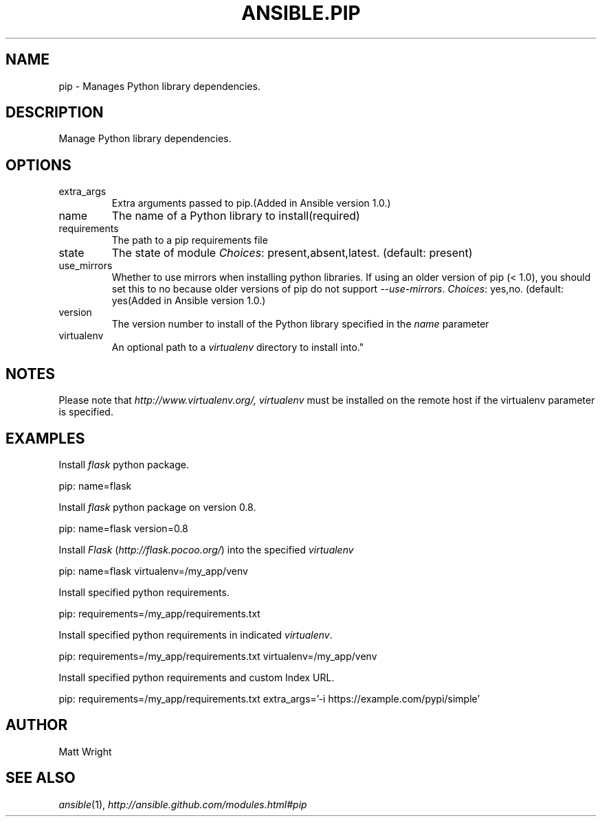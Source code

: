 .TH ANSIBLE.PIP 3 "2013-02-01" "1.0" "ANSIBLE MODULES"
." generated from library/pip
.SH NAME
pip \- Manages Python library dependencies.
." ------ DESCRIPTION
.SH DESCRIPTION
.PP
Manage Python library dependencies. 
." ------ OPTIONS
."
."
.SH OPTIONS
   
.IP extra_args
Extra arguments passed to pip.(Added in Ansible version 1.0.)
   
.IP name
The name of a Python library to install(required)   
.IP requirements
The path to a pip requirements file   
.IP state
The state of module
.IR Choices :
present,absent,latest. (default: present)   
.IP use_mirrors
Whether to use mirrors when installing python libraries.  If using an older version of pip (< 1.0), you should set this to no because older versions of pip do not support \fI--use-mirrors\fR.
.IR Choices :
yes,no. (default: yes(Added in Ansible version 1.0.)
   
.IP version
The version number to install of the Python library specified in the \fIname\fR parameter   
.IP virtualenv
An optional path to a \fIvirtualenv\fR directory to install into."
."
." ------ NOTES
.SH NOTES
.PP
Please note that \fIhttp://www.virtualenv.org/, virtualenv\fR must be installed on the remote host if the virtualenv parameter is specified. 
."
."
." ------ EXAMPLES
.SH EXAMPLES
.PP
Install \fIflask\fR python package.

.nf
pip: name=flask
.fi
.PP
Install \fIflask\fR python package on version 0.8.

.nf
pip: name=flask version=0.8
.fi
.PP
Install \fIFlask\fR (\fIhttp://flask.pocoo.org/\fR) into the specified \fIvirtualenv\fR

.nf
pip: name=flask virtualenv=/my_app/venv
.fi
.PP
Install specified python requirements.

.nf
pip: requirements=/my_app/requirements.txt
.fi
.PP
Install specified python requirements in indicated \fIvirtualenv\fR.

.nf
pip: requirements=/my_app/requirements.txt virtualenv=/my_app/venv
.fi
.PP
Install specified python requirements and custom Index URL.

.nf
pip: requirements=/my_app/requirements.txt extra_args='-i https://example.com/pypi/simple'
.fi
." ------- AUTHOR
.SH AUTHOR
Matt Wright
.SH SEE ALSO
.IR ansible (1),
.I http://ansible.github.com/modules.html#pip